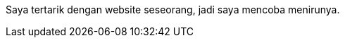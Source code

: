 :page-title     : Rebase Web Jadi Log
:page-signed-by : Deo Valiandro. M <valiandrod@gmail.com>
:page-layout    : default
:page-category  : log
:page-time      : 2022-05-03T13:37:47
:page-update    : 2022-05-04T20:39:25
:page-idn       : 9be4801e76462fc6

Saya tertarik dengan website seseorang, jadi saya mencoba menirunya.